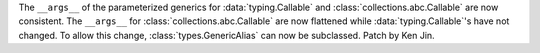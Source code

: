 The ``__args__`` of the parameterized generics for :data:`typing.Callable`
and :class:`collections.abc.Callable` are now consistent.  The ``__args__`` 
for :class:`collections.abc.Callable` are now flattened while 
:data:`typing.Callable`'s have not changed.  To allow this change, 
:class:`types.GenericAlias` can now be subclassed.  Patch by Ken Jin.  

